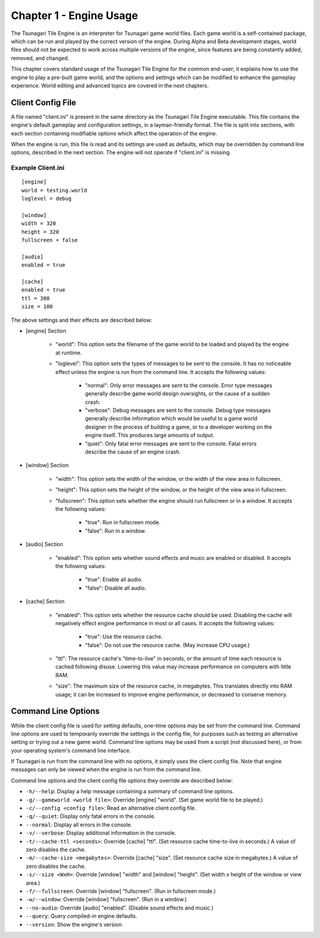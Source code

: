 ************************
Chapter 1 - Engine Usage
************************

The Tsunagari Tile Engine is an interpreter for Tsunagari game world files. Each game world is a self-contained package, which can be run and played by the correct version of the engine. During Alpha and Beta development stages, world files should not be expected to work across multiple versions of the engine, since features are being constantly added, removed, and changed.

This chapter covers standard usage of the Tsunagari Tile Engine for the common end-user; it explains how to use the engine to play a pre-built game world, and the options and settings which can be modified to enhance the gameplay experience. World editing and advanced topics are covered in the next chapters.

Client Config File
==================

A file named "client.ini" is present in the same directory as the Tsunagari Tile Engine executable. This file contains the engine's default gameplay and configuration settings, in a layman-friendly format. The file is split into sections, with each section containing modifiable options which affect the operation of the engine.

When the engine is run, this file is read and its settings are used as defaults, which may be overridden by command line options, described in the next section. The engine will not operate if "client.ini" is missing.

Example Client.ini
------------------

::

   [engine]
   world = testing.world
   loglevel = debug

   [window]
   width = 320
   height = 320
   fullscreen = false

   [audio]
   enabled = true

   [cache]
   enabled = true
   ttl = 300
   size = 100

The above settings and their effects are described below:

* [engine] Section

   * "world": This option sets the filename of the game world to be loaded and played by the engine at runtime.
   * "loglevel": This option sets the types of messages to be sent to the console. It has no noticeable effect unless the engine is run from the command line. It accepts the following values:

      * "normal": Only error messages are sent to the console. Error type messages generally describe game world design oversights, or the cause of a sudden crash.
      * "verbose": Debug messages are sent to the console. Debug type messages generally describe information which would be useful to a game world designer in the process of building a game, or to a developer working on the engine itself. This produces large amounts of output.
      * "quiet": Only fatal error messages are sent to the console. Fatal errors describe the cause of an engine crash.

* [window] Section

   * "width": This option sets the width of the window, or the width of the view area in fullscreen.
   * "height": This option sets the height of the window, or the height of the view area in fullscreen.
   * "fullscreen": This option sets whether the engine should run fullscreen or in a window. It accepts the following values:

      * "true": Run in fullscreen mode.
      * "false": Run in a window.

* [audio] Section

   * "enabled": This option sets whether sound effects and music are enabled or disabled. It accepts the following values:

      * "true": Enable all audio.
      * "false": Disable all audio.

* [cache] Section

   * "enabled": This option sets whether the resource cache should be used. Disabling the cache will negatively effect engine performance in most or all cases. It accepts the following values:

      * "true": Use the resource cache.
      * "false": Do not use the resource cache. (May increase CPU usage.)

   * "ttl": The resource cache's "time-to-live" in seconds, or the amount of time each resource is cached following disuse. Lowering this value may increase performance on computers with little RAM.
   * "size": The maximum size of the resource cache, in megabytes. This translates directly into RAM usage; it can be increased to improve engine performance, or decreased to conserve memory.

Command Line Options
====================

While the client config file is used for setting defaults, one-time options may be set from the command line. Command line options are used to temporarily override the settings in the config file, for purposes such as testing an alternative setting or trying out a new game world. Command line options may be used from a script (not discussed here), or from your operating system's command line interface.

If Tsunagari is run from the command line with no options, it simply uses the client config file. Note that engine messages can only be viewed when the engine is run from the command line.

Command line options and the client config file options they override are described below:

* ``-h/--help``: Display a help message containing a summary of command line options.
* ``-g/--gameworld <world file>``: Override [engine] "world". (Set game world file to be played.)
* ``-c/--config <config file>``: Read an alternative client config file.
* ``-q/--quiet``: Display only fatal errors in the console.
* ``--normal``: Display all errors in the console.
* ``-v/--verbose``: Display additional information in the console.
* ``-t/--cache-ttl <seconds>``: Override [cache] "ttl". (Set resource cache time-to-live in seconds.) A value of zero disables the cache.
* ``-m/--cache-size <megabytes>``: Override [cache] "size". (Set resource cache size in megabytes.) A value of zero disables the cache.
* ``-s/--size <WxH>``: Override [window] "width" and [window] "height". (Set width x height of the window or view area.)
* ``-f/--fullscreen``: Override [window] "fullscreen". (Run in fullscreen mode.)
* ``-w/--window``: Override [window] "fullscreen". (Run in a window.)
* ``--no-audio``: Override [audio] "enabled". (Disable sound effects and music.)
* ``--query``: Query compiled-in engine defaults.
* ``--version``: Show the engine's version.

